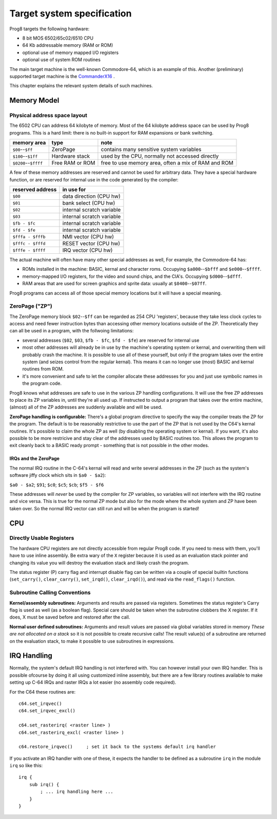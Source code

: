 ***************************
Target system specification
***************************

Prog8 targets the following hardware:

- 8 bit MOS 6502/65c02/6510 CPU
- 64 Kb addressable memory (RAM or ROM)
- optional use of memory mapped I/O registers
- optional use of system ROM routines

The main target machine is the well-known Commodore-64, which is an example of this.
Another (preliminary) supported target machine is the `CommanderX16 <https://www.commanderx16.com/>`_ .

This chapter explains the relevant system details of such machines.


Memory Model
============

Physical address space layout
-----------------------------

The 6502 CPU can address 64 kilobyte of memory.
Most of the 64 kilobyte address space can be used by Prog8 programs.
This is a hard limit: there is no built-in support for RAM expansions or bank switching.


======================  ==================  ========
memory area             type                note
======================  ==================  ========
``$00``--``$ff``        ZeroPage            contains many sensitive system variables
``$100``--``$1ff``      Hardware stack      used by the CPU, normally not accessed directly
``$0200``--``$ffff``    Free RAM or ROM     free to use memory area, often a mix of RAM and ROM
======================  ==================  ========


A few of these memory addresses are reserved and cannot be used for arbitrary data.
They have a special hardware function, or are reserved for internal use in the
code generated by the compiler:

==================  =======================
reserved address    in use for
==================  =======================
``$00``             data direction (CPU hw)
``$01``             bank select (CPU hw)
``$02``             internal scratch variable
``$03``             internal scratch variable
``$fb - $fc``       internal scratch variable
``$fd - $fe``       internal scratch variable
``$fffa - $fffb``   NMI vector (CPU hw)
``$fffc - $fffd``   RESET vector (CPU hw)
``$fffe - $ffff``   IRQ vector (CPU hw)
==================  =======================

The actual machine will often have many other special addresses as well,
For example, the Commodore-64 has:

- ROMs installed in the machine: BASIC, kernal and character roms. Occupying ``$a000``--``$bfff`` and ``$e000``--``$ffff``.
- memory-mapped I/O registers, for the video and sound chips, and the CIA's. Occupying ``$d000``--``$dfff``.
- RAM areas that are used for screen graphics and sprite data:  usually at ``$0400``--``$07ff``.

Prog8 programs can access all of those special memory locations but it will have a special meaning.


.. _zeropage:

ZeroPage ("ZP")
---------------

The ZeroPage memory block ``$02``--``$ff`` can be regarded as 254 CPU 'registers', because
they take less clock cycles to access and need fewer instruction bytes than accessing other memory locations outside of the ZP.
Theoretically they can all be used in a program, with the follwoing limitations:

- several addresses (``$02``, ``$03``, ``$fb - $fc``, ``$fd - $fe``) are reserved for internal use
- most other addresses will already be in use by the machine's operating system or kernal,
  and overwriting them will probably crash the machine. It is possible to use all of these
  yourself, but only if the program takes over the entire system (and seizes control from the regular kernal).
  This means it can no longer use (most) BASIC and kernal routines from ROM.
- it's more convenient and safe to let the compiler allocate these addresses for you and just
  use symbolic names in the program code.

Prog8 knows what addresses are safe to use in the various ZP handling configurations.
It will use the free ZP addresses to place its ZP variables in,
until they're all used up. If instructed to output a program that takes over the entire
machine, (almost) all of the ZP addresses are suddenly available and will be used.

**ZeroPage handling is configurable:**
There's a global program directive to specify the way the compiler
treats the ZP for the program. The default is to be reasonably restrictive to use the
part of the ZP that is not used by the C64's kernal routines.
It's possible to claim the whole ZP as well (by disabling the operating system or kernal).
If you want, it's also possible to be more restricive and stay clear of the addresses used by BASIC routines too.
This allows the program to exit cleanly back to a BASIC ready prompt - something that is not possible in the other modes.


IRQs and the ZeroPage
^^^^^^^^^^^^^^^^^^^^^

The normal IRQ routine in the C-64's kernal will read and write several addresses in the ZP
(such as the system's software jiffy clock which sits in ``$a0 - $a2``):

``$a0 - $a2``; ``$91``; ``$c0``; ``$c5``; ``$cb``; ``$f5 - $f6``

These addresses will *never* be used by the compiler for ZP variables, so variables will
not interfere with the IRQ routine and vice versa. This is true for the normal ZP mode but also
for the mode where the whole system and ZP have been taken over.
So the normal IRQ vector can still run and will be when the program is started!




CPU
===

Directly Usable Registers
-------------------------

The hardware CPU registers are not directly accessible from regular Prog8 code.
If you need to mess with them, you'll have to use inline assembly.
Be extra wary of the ``X`` register because it is used as an evaluation stack pointer and
changing its value you will destroy the evaluation stack and likely crash the program.

The status register (P) carry flag and interrupt disable flag can be written via a couple of special
builtin functions (``set_carry()``, ``clear_carry()``, ``set_irqd()``,  ``clear_irqd()``),
and read via the ``read_flags()`` function.


Subroutine Calling Conventions
------------------------------

**Kernel/assembly subroutines:**
Arguments and results are passed via registers.
Sometimes the status register's Carry flag is used as well (as a boolean flag).
Special care should be taken when the subroutine clobbers the X register.
If it does, X must be saved before and restored after the call.

**Normal user defined subroutines:**
Arguments and result values are passed via global variables stored in memory
*These are not allocated on a stack* so it is not possible to create recursive calls!
The result value(s) of a subroutine are returned on the evaluation stack,
to make it possible to use subroutines in expressions.


IRQ Handling
============

Normally, the system's default IRQ handling is not interfered with.
You can however install your own IRQ handler.
This is possible ofcourse by doing it all using customized inline assembly,
but there are a few library routines available to make setting up C-64 IRQs and raster IRQs a lot easier (no assembly code required).

For the C64 these routines are::

    c64.set_irqvec()
    c64.set_irqvec_excl()

    c64.set_rasterirq( <raster line> )
    c64.set_rasterirq_excl( <raster line> )

    c64.restore_irqvec()     ; set it back to the systems default irq handler

If you activate an IRQ handler with one of these, it expects the handler to be defined
as a subroutine ``irq`` in the module ``irq`` so like this::

    irq {
        sub irq() {
            ; ... irq handling here ...
        }
    }

